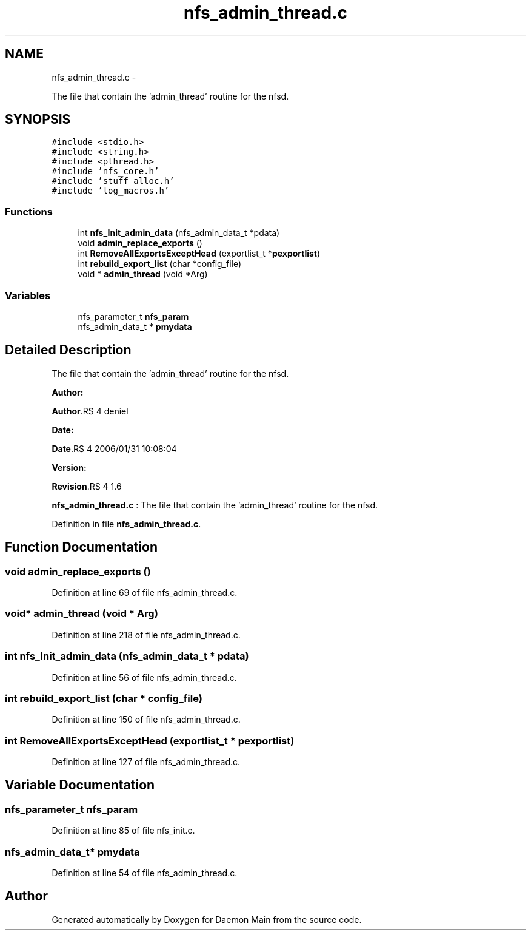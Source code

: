 .TH "nfs_admin_thread.c" 3 "15 Sep 2010" "Version 0.1" "Daemon Main" \" -*- nroff -*-
.ad l
.nh
.SH NAME
nfs_admin_thread.c \- 
.PP
The file that contain the 'admin_thread' routine for the nfsd.  

.SH SYNOPSIS
.br
.PP
\fC#include <stdio.h>\fP
.br
\fC#include <string.h>\fP
.br
\fC#include <pthread.h>\fP
.br
\fC#include 'nfs_core.h'\fP
.br
\fC#include 'stuff_alloc.h'\fP
.br
\fC#include 'log_macros.h'\fP
.br

.SS "Functions"

.in +1c
.ti -1c
.RI "int \fBnfs_Init_admin_data\fP (nfs_admin_data_t *pdata)"
.br
.ti -1c
.RI "void \fBadmin_replace_exports\fP ()"
.br
.ti -1c
.RI "int \fBRemoveAllExportsExceptHead\fP (exportlist_t *\fBpexportlist\fP)"
.br
.ti -1c
.RI "int \fBrebuild_export_list\fP (char *config_file)"
.br
.ti -1c
.RI "void * \fBadmin_thread\fP (void *Arg)"
.br
.in -1c
.SS "Variables"

.in +1c
.ti -1c
.RI "nfs_parameter_t \fBnfs_param\fP"
.br
.ti -1c
.RI "nfs_admin_data_t * \fBpmydata\fP"
.br
.in -1c
.SH "Detailed Description"
.PP 
The file that contain the 'admin_thread' routine for the nfsd. 

\fBAuthor:\fP
.RS 4
.RE
.PP
\fBAuthor\fP.RS 4
deniel 
.RE
.PP
\fBDate:\fP
.RS 4
.RE
.PP
\fBDate\fP.RS 4
2006/01/31 10:08:04 
.RE
.PP
\fBVersion:\fP
.RS 4
.RE
.PP
\fBRevision\fP.RS 4
1.6 
.RE
.PP
\fBnfs_admin_thread.c\fP : The file that contain the 'admin_thread' routine for the nfsd. 
.PP
Definition in file \fBnfs_admin_thread.c\fP.
.SH "Function Documentation"
.PP 
.SS "void admin_replace_exports ()"
.PP
Definition at line 69 of file nfs_admin_thread.c.
.SS "void* admin_thread (void * Arg)"
.PP
Definition at line 218 of file nfs_admin_thread.c.
.SS "int nfs_Init_admin_data (nfs_admin_data_t * pdata)"
.PP
Definition at line 56 of file nfs_admin_thread.c.
.SS "int rebuild_export_list (char * config_file)"
.PP
Definition at line 150 of file nfs_admin_thread.c.
.SS "int RemoveAllExportsExceptHead (exportlist_t * pexportlist)"
.PP
Definition at line 127 of file nfs_admin_thread.c.
.SH "Variable Documentation"
.PP 
.SS "nfs_parameter_t \fBnfs_param\fP"
.PP
Definition at line 85 of file nfs_init.c.
.SS "nfs_admin_data_t* \fBpmydata\fP"
.PP
Definition at line 54 of file nfs_admin_thread.c.
.SH "Author"
.PP 
Generated automatically by Doxygen for Daemon Main from the source code.
